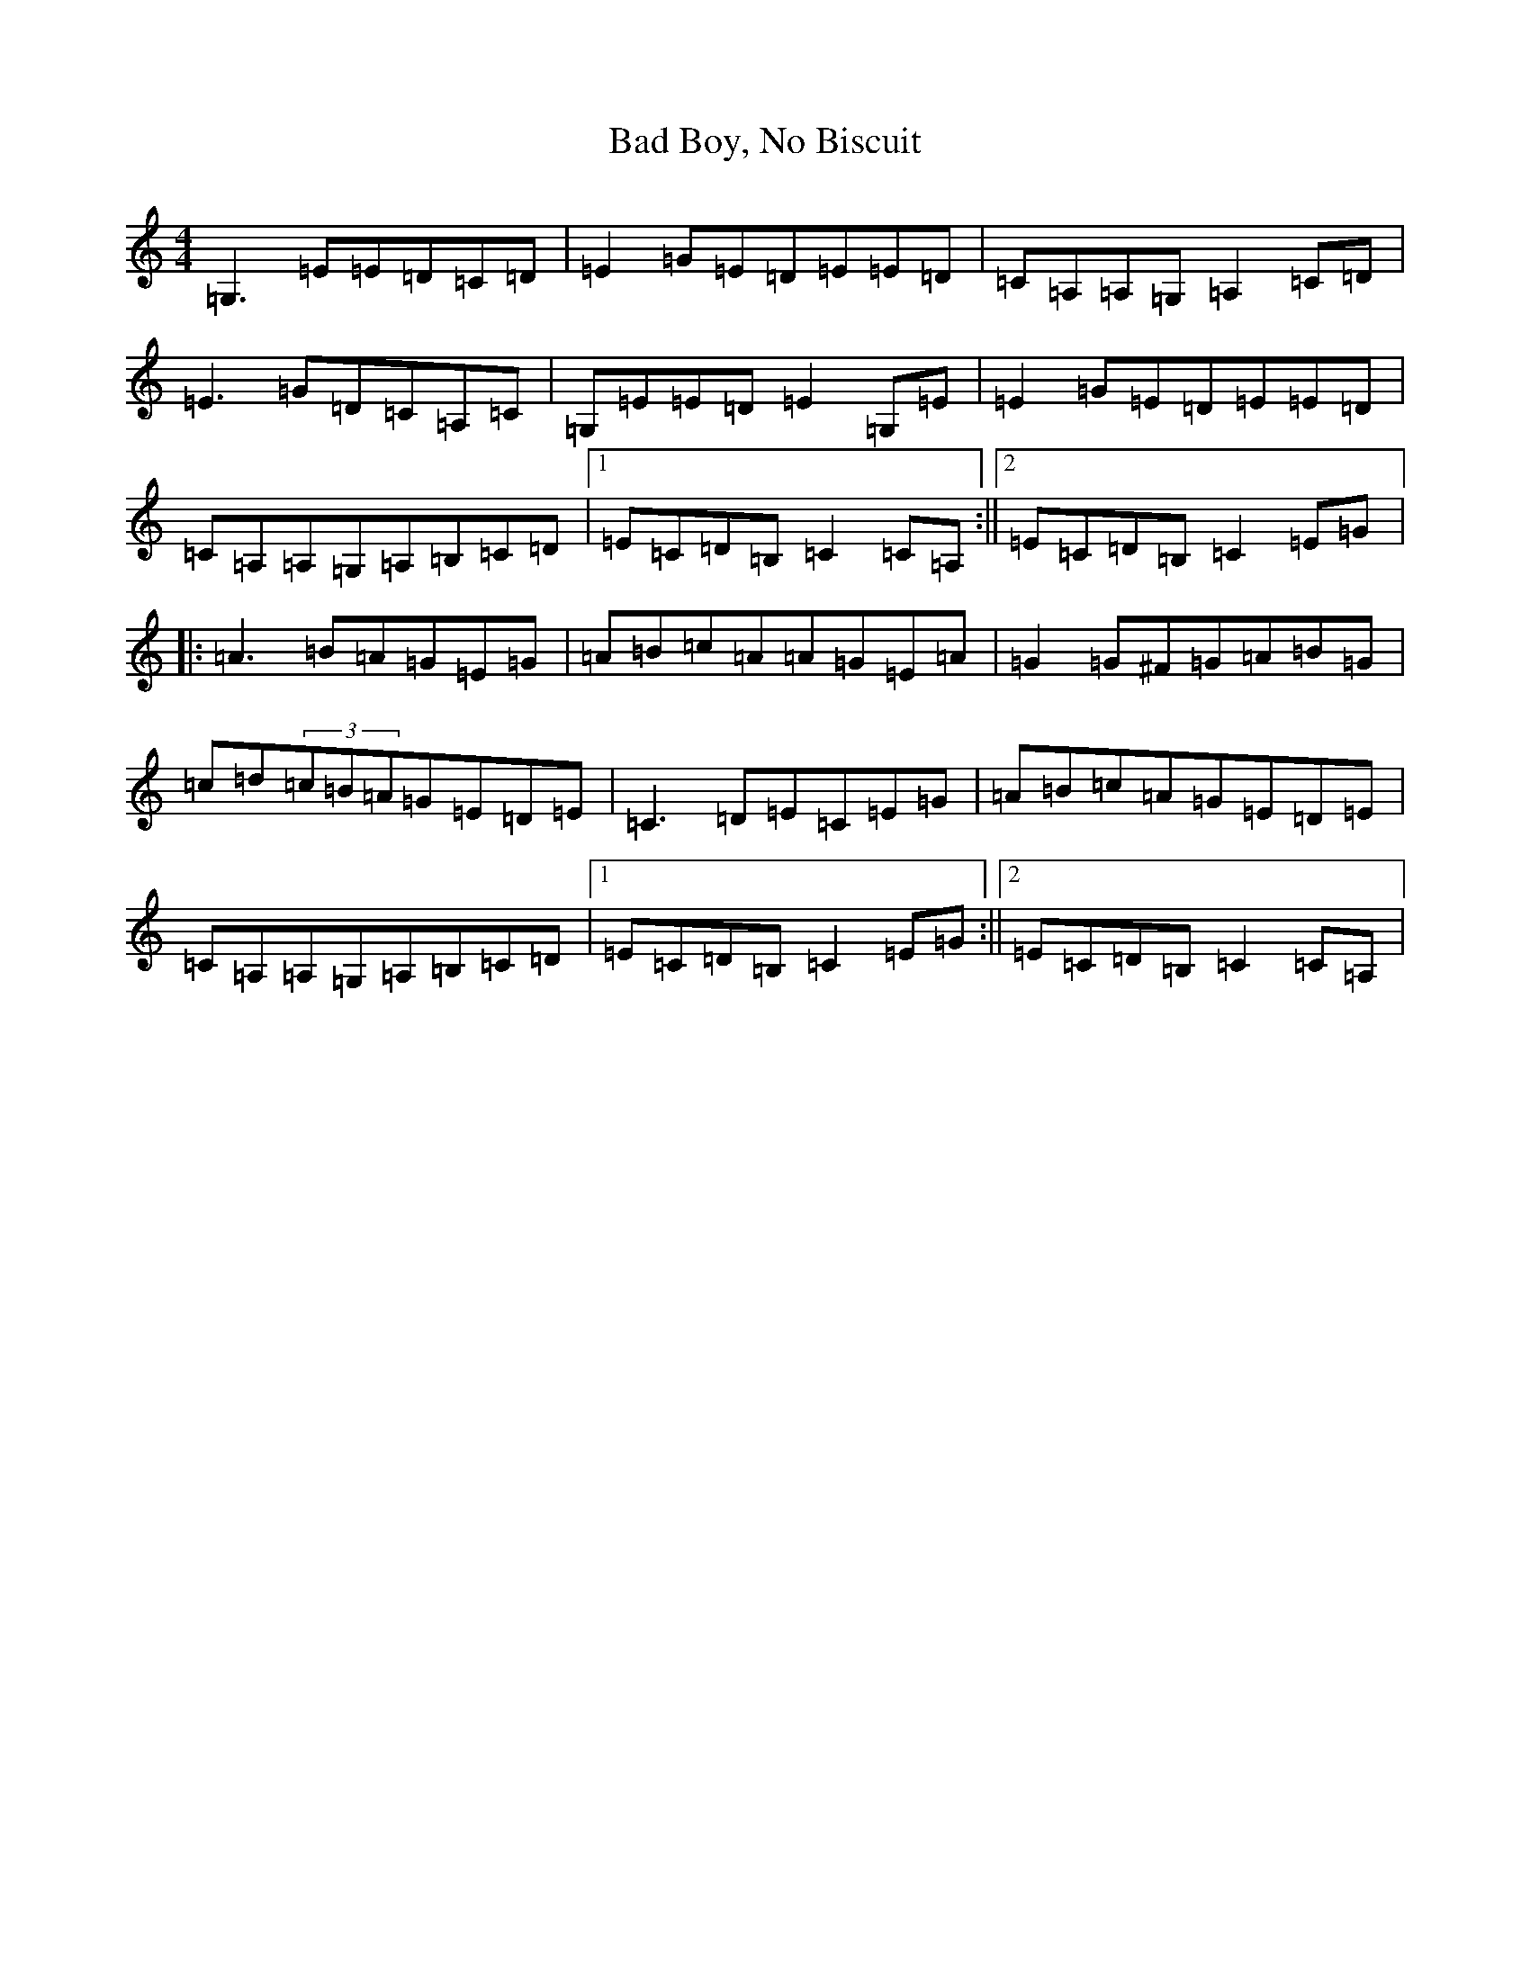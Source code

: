 X: 1147
T: Bad Boy, No Biscuit
S: https://thesession.org/tunes/2875#setting2875
R: reel
M:4/4
L:1/8
K: C Major
=G,3=E=E=D=C=D|=E2=G=E=D=E=E=D|=C=A,=A,=G,=A,2=C=D|=E3=G=D=C=A,=C|=G,=E=E=D=E2=G,=E|=E2=G=E=D=E=E=D|=C=A,=A,=G,=A,=B,=C=D|1=E=C=D=B,=C2=C=A,:||2=E=C=D=B,=C2=E=G|:=A3=B=A=G=E=G|=A=B=c=A=A=G=E=A|=G2=G^F=G=A=B=G|=c=d(3=c=B=A=G=E=D=E|=C3=D=E=C=E=G|=A=B=c=A=G=E=D=E|=C=A,=A,=G,=A,=B,=C=D|1=E=C=D=B,=C2=E=G:||2=E=C=D=B,=C2=C=A,|